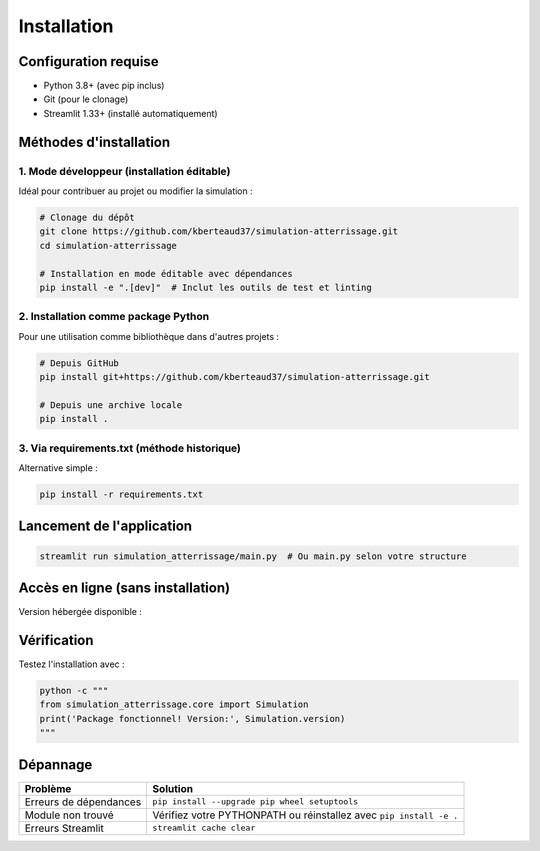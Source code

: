 .. _installation:

Installation
============

Configuration requise
---------------------
- Python 3.8+ (avec pip inclus)
- Git (pour le clonage)
- Streamlit 1.33+ (installé automatiquement)

Méthodes d'installation
-----------------------

1. Mode développeur (installation éditable)
~~~~~~~~~~~~~~~~~~~~~~~~~~~~~~~~~~~~~~~~~~~
Idéal pour contribuer au projet ou modifier la simulation :

.. code-block:: bash

   # Clonage du dépôt
   git clone https://github.com/kberteaud37/simulation-atterrissage.git
   cd simulation-atterrissage

   # Installation en mode éditable avec dépendances
   pip install -e ".[dev]"  # Inclut les outils de test et linting

2. Installation comme package Python
~~~~~~~~~~~~~~~~~~~~~~~~~~~~~~~~~~~~
Pour une utilisation comme bibliothèque dans d'autres projets :

.. code-block:: bash

   # Depuis GitHub
   pip install git+https://github.com/kberteaud37/simulation-atterrissage.git

   # Depuis une archive locale
   pip install .

3. Via requirements.txt (méthode historique)
~~~~~~~~~~~~~~~~~~~~~~~~~~~~~~~~~~~~~~~~~~~~
Alternative simple :

.. code-block:: bash

   pip install -r requirements.txt

Lancement de l'application
--------------------------

.. code-block:: bash

   streamlit run simulation_atterrissage/main.py  # Ou main.py selon votre structure

Accès en ligne (sans installation)
---------------------------------
Version hébergée disponible : |badge_streamlit|

.. |badge_streamlit| image:: https://static.streamlit.io/badges/streamlit_badge_black_white.svg
   :target: https://simulateur-avion.streamlit.app
   :alt: Open in Streamlit

Vérification
------------

Testez l'installation avec :

.. code-block:: bash

   python -c """
   from simulation_atterrissage.core import Simulation
   print('Package fonctionnel! Version:', Simulation.version)
   """

Dépannage
---------

+------------------------------+-----------------------------------------------+
| Problème                     | Solution                                      |
+==============================+===============================================+
| Erreurs de dépendances       | ``pip install --upgrade pip wheel setuptools``|
+------------------------------+-----------------------------------------------+
| Module non trouvé            | Vérifiez votre PYTHONPATH ou réinstallez avec |
|                              | ``pip install -e .``                          |
+------------------------------+-----------------------------------------------+
| Erreurs Streamlit            | ``streamlit cache clear``                     |
+------------------------------+-----------------------------------------------+